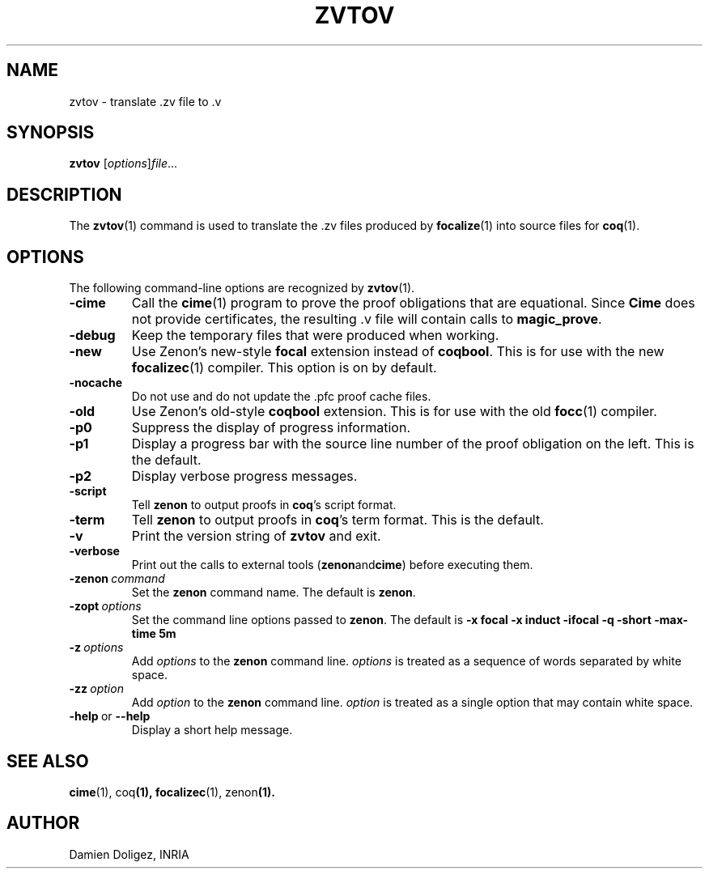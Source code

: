 \" $Id: zvtov.1,v 1.1 2008-12-17 17:19:23 doligez Exp $

.TH ZVTOV 1

.SH NAME
zvtov \- translate .zv file to .v

.SH SYNOPSIS
.B zvtov
.RI [ options ] file ...
.SH DESCRIPTION

The
.BR zvtov (1)
command is used to translate the .zv files produced by
.BR focalize (1)
into source files for
.BR coq (1).

.SH OPTIONS

The following command-line options are recognized by
.BR zvtov (1).
.TP
.B \-cime
Call the
.BR cime (1)
program to prove the proof obligations that are equational.  Since
.B Cime
does not provide certificates, the resulting .v file will contain
calls to
.BR magic_prove .
.TP
.B \-debug
Keep the temporary files that were produced when working.
.TP
.B \-new
Use Zenon's new-style
.B focal
extension instead of
.BR coqbool .
This is for use with the new
.BR focalizec (1)
compiler.  This option is on by default.
.TP
.B \-nocache
Do not use and do not update the .pfc proof cache files.
.TP
.B \-old
Use Zenon's old-style
.B coqbool
extension. This is for use with the old
.BR focc (1)
compiler.
.TP
.B \-p0
Suppress the display of progress information.
.TP
.B \-p1
Display a progress bar with the source line number of the proof
obligation on the left. This is the default.
.TP
.B \-p2
Display verbose progress messages.
.TP
.B \-script
Tell
.B zenon
to output proofs in
.BR coq 's
script format.
.TP
.B \-term
Tell
.B zenon
to output proofs in
.BR coq 's
term format.  This is the default.
.TP
.B \-v
Print the version string of
.B zvtov
and exit.
.TP
.B \-verbose
Print out the calls to external tools
.RB ( zenon and cime )
before executing them.
.TP
.BI \-zenon \ command
Set the
.B zenon
command name.  The default is
.BR zenon .
.TP
.BI \-zopt \ options
Set the command line options passed to
.BR zenon .
The default is
.B \-x focal \-x induct \-ifocal \-q \-short \-max-time 5m
.TP
.BI \-z \ options
Add
.I options
to the
.B zenon
command line.
.I options
is treated as a sequence of words separated by white space.
.TP
.BI \-zz \ option
Add
.I option
to the
.B zenon
command line.
.I option
is treated as a single option that may contain white space.
.TP
.BR \-help \ or\  \-\-help
Display a short help message.

.SH SEE ALSO
.BR cime (1),\ coq (1),\ focalizec (1),\ zenon (1).

.SH AUTHOR
Damien Doligez, INRIA
